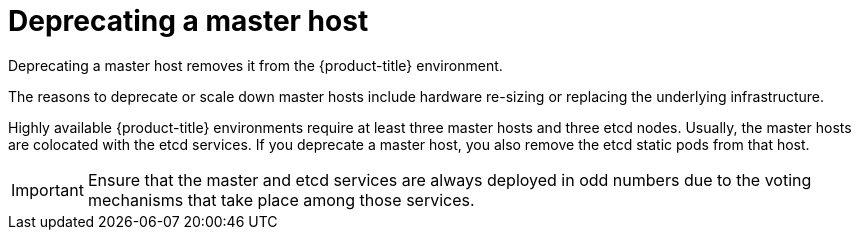////
Concept about deprecating a Master Host

Module included in the following assemblies:

* day_two_guide/host_level_tasks.adoc
////

[id='deprecating-master_{context}']
= Deprecating a master host

Deprecating a master host removes it from the {product-title} environment.

The reasons to deprecate or scale down master hosts include hardware re-sizing
or replacing the underlying infrastructure.

Highly available {product-title} environments require at least three master
hosts and three etcd nodes. Usually, the master hosts are colocated with the
etcd services. If you deprecate a master host, you also remove the
etcd static pods from that host.

[IMPORTANT]
====
Ensure that the master and etcd services are always deployed in odd numbers due
to the voting mechanisms that take place among those services.
====
